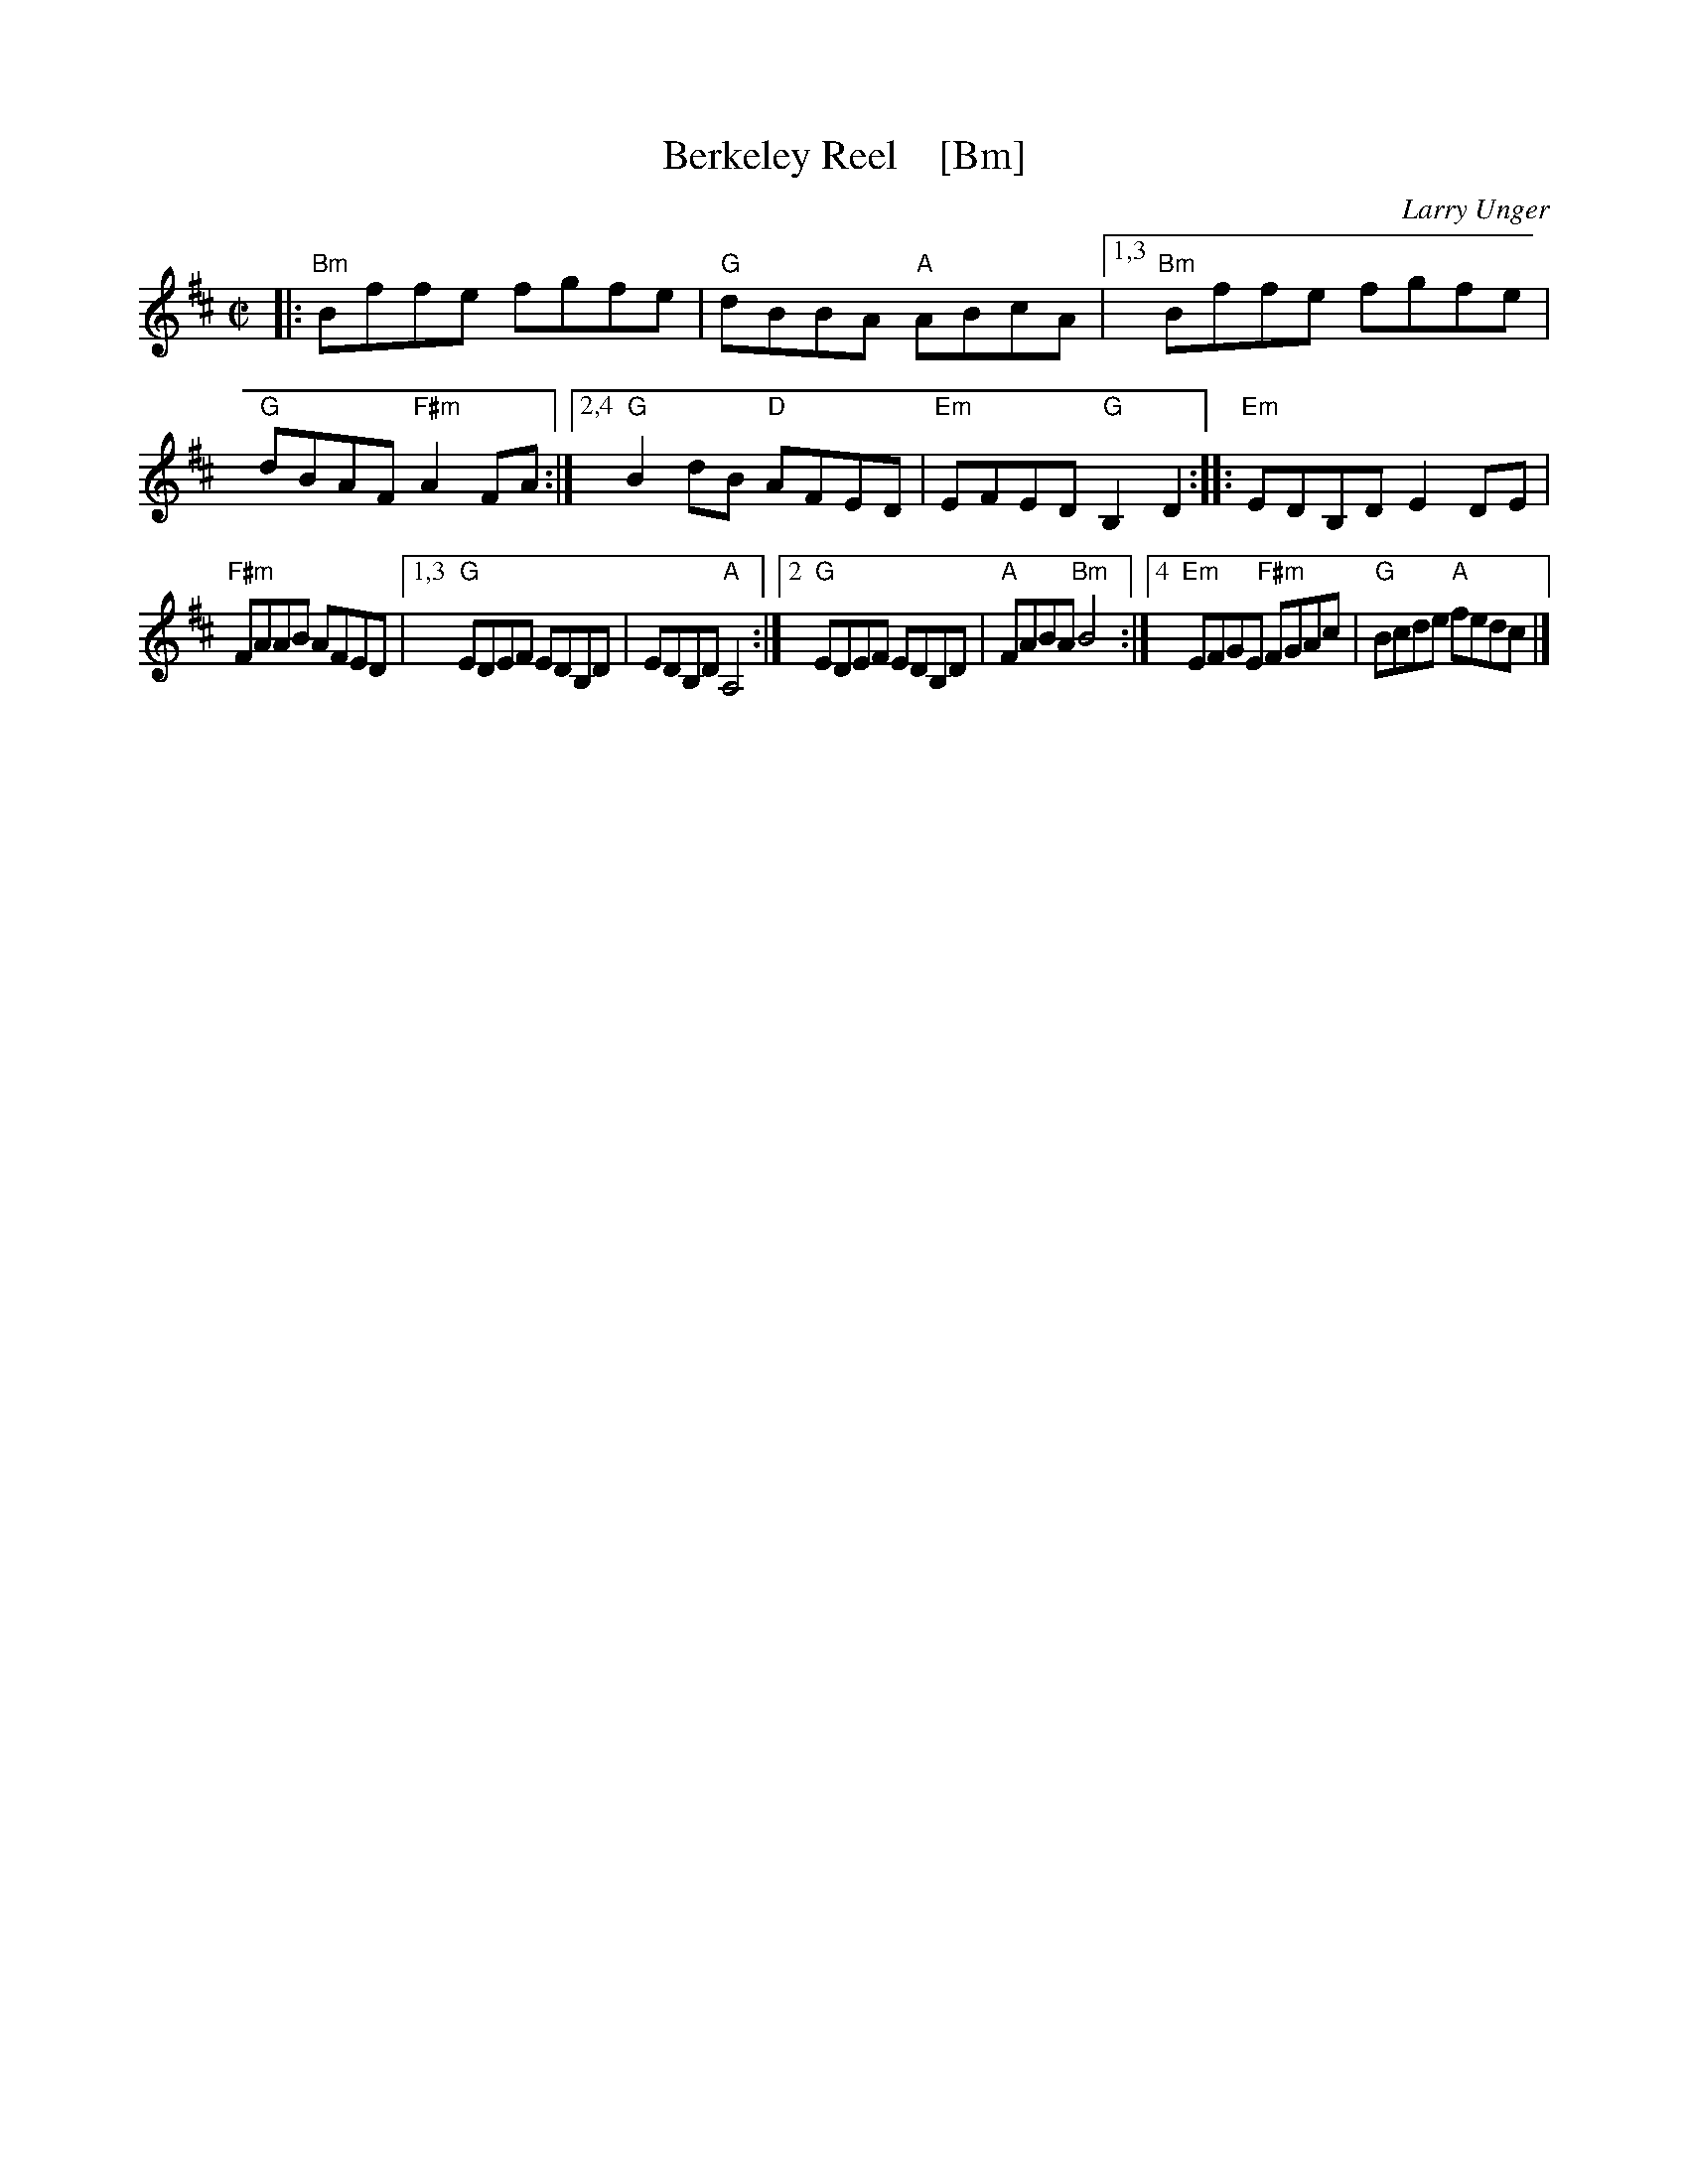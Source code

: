 X: 1
T: Berkeley Reel    [Bm]
C: Larry Unger
R: reel
Z: 2018 John Chambers <jc:trillian.mit.edu>
M: C|
L: 1/8
K: Bm
|: "Bm"Bffe fgfe | "G"dBBA "A"ABcA |\
[1,3 "Bm"Bffe fgfe | "G"dBAF "F#m"A2FA :|\
[2,4 "G"B2dB "D"AFED | "Em"EFED "G"B,2D2 ::\
   "Em"EDB,D E2DE |
   "F#m"FAAB AFED |\
[1,3 "G"EDEF EDB,D | EDB,D "A"A,4 :|\
[2   "G"EDEF EDB,D | "A"FABA "Bm"B4 :|\
[4  "Em"EFGE "F#m"FGAc | "G"Bcde "A"fedc |]
